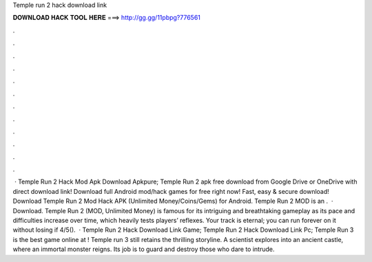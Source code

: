 Temple run 2 hack download link

𝐃𝐎𝐖𝐍𝐋𝐎𝐀𝐃 𝐇𝐀𝐂𝐊 𝐓𝐎𝐎𝐋 𝐇𝐄𝐑𝐄 ===> http://gg.gg/11pbpg?776561

.

.

.

.

.

.

.

.

.

.

.

.

 · Temple Run 2 Hack Mod Apk Download Apkpure; Temple Run 2 apk free download from Google Drive or OneDrive with direct download link! Download full Android mod/hack games for free right now! Fast, easy & secure download! Download Temple Run 2 Mod Hack APK (Unlimited Money/Coins/Gems) for Android. Temple Run 2 MOD is an .  · Download. Temple Run 2 (MOD, Unlimited Money) is famous for its intriguing and breathtaking gameplay as its pace and difficulties increase over time, which heavily tests players’ reflexes. Your track is eternal; you can run forever on it without losing if 4/5().  · Temple Run 2 Hack Download Link Game; Temple Run 2 Hack Download Link Pc; Temple Run 3 is the best game online at ! Temple run 3 still retains the thrilling storyline. A scientist explores into an ancient castle, where an immortal monster reigns. Its job is to guard and destroy those who dare to intrude.